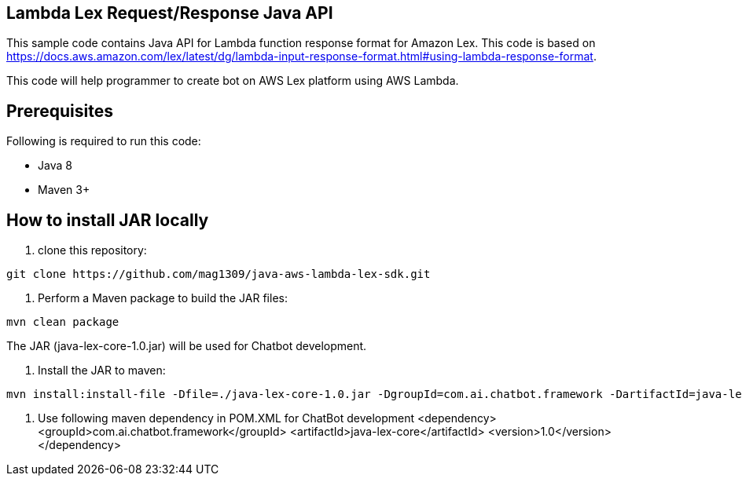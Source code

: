 == Lambda Lex Request/Response Java API

This sample code contains Java API for Lambda function response format for Amazon Lex. This code is based on 
https://docs.aws.amazon.com/lex/latest/dg/lambda-input-response-format.html#using-lambda-response-format.

This code will help programmer to create bot on AWS Lex platform using AWS Lambda. 

== Prerequisites

Following is required to run this code:

* Java 8
* Maven 3+

== How to install JAR locally

1. clone this repository:

```
git clone https://github.com/mag1309/java-aws-lambda-lex-sdk.git
```

2. Perform a Maven package to build the JAR files:

```
mvn clean package
```

The JAR (java-lex-core-1.0.jar) will be used for Chatbot development.

3. Install the JAR to maven:

```
mvn install:install-file -Dfile=./java-lex-core-1.0.jar -DgroupId=com.ai.chatbot.framework -DartifactId=java-lex-core -Dversion=1.0 -Dpackaging=jar

```
    
4. Use following maven dependency in POM.XML for ChatBot development
	<dependency>
    		<groupId>com.ai.chatbot.framework</groupId>
    		<artifactId>java-lex-core</artifactId>
    		<version>1.0</version>
	</dependency>
